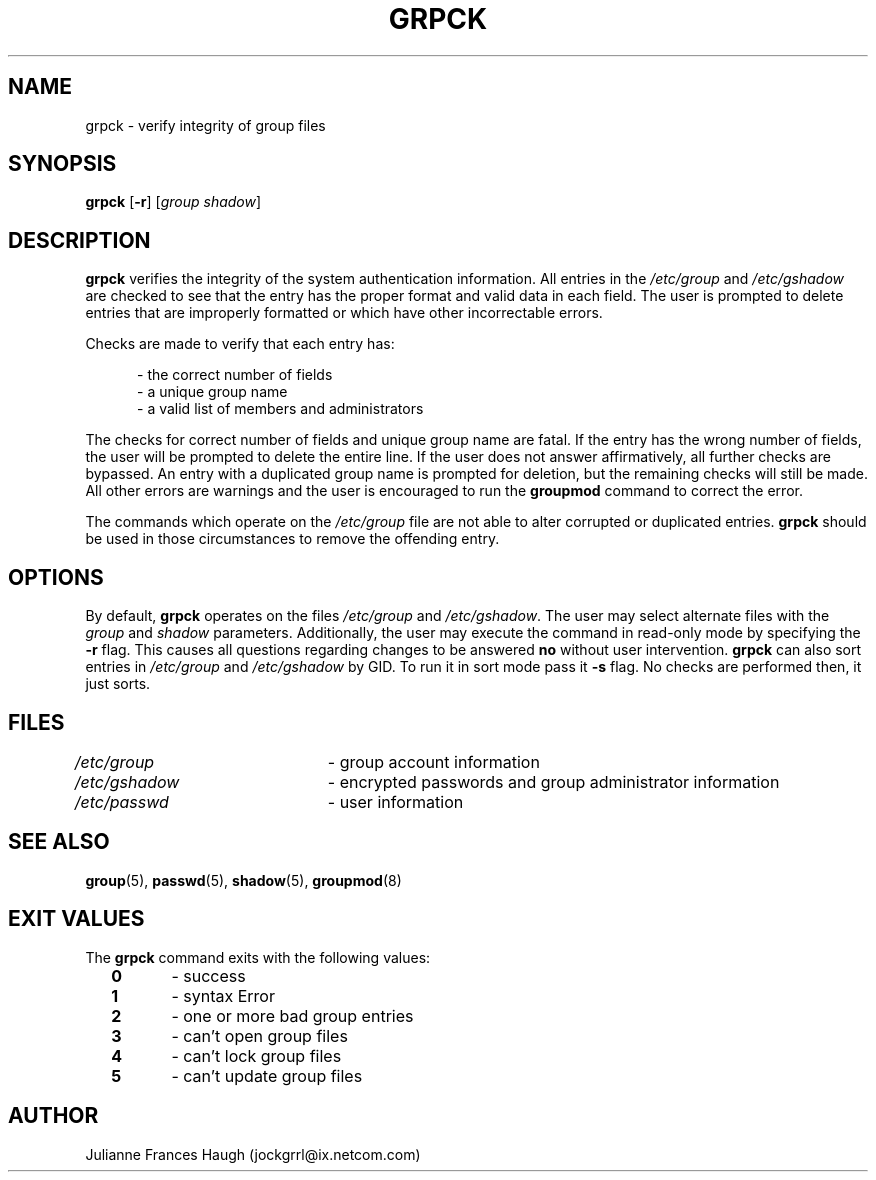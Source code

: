.\"$Id: grpck.8,v 1.14 2004/12/11 20:05:01 kloczek Exp $
.\" Copyright 1992 - 1993, Julianne Frances Haugh
.\" All rights reserved.
.\"
.\" Redistribution and use in source and binary forms, with or without
.\" modification, are permitted provided that the following conditions
.\" are met:
.\" 1. Redistributions of source code must retain the above copyright
.\"    notice, this list of conditions and the following disclaimer.
.\" 2. Redistributions in binary form must reproduce the above copyright
.\"    notice, this list of conditions and the following disclaimer in the
.\"    documentation and/or other materials provided with the distribution.
.\" 3. Neither the name of Julianne F. Haugh nor the names of its contributors
.\"    may be used to endorse or promote products derived from this software
.\"    without specific prior written permission.
.\"
.\" THIS SOFTWARE IS PROVIDED BY JULIE HAUGH AND CONTRIBUTORS ``AS IS'' AND
.\" ANY EXPRESS OR IMPLIED WARRANTIES, INCLUDING, BUT NOT LIMITED TO, THE
.\" IMPLIED WARRANTIES OF MERCHANTABILITY AND FITNESS FOR A PARTICULAR PURPOSE
.\" ARE DISCLAIMED.  IN NO EVENT SHALL JULIE HAUGH OR CONTRIBUTORS BE LIABLE
.\" FOR ANY DIRECT, INDIRECT, INCIDENTAL, SPECIAL, EXEMPLARY, OR CONSEQUENTIAL
.\" DAMAGES (INCLUDING, BUT NOT LIMITED TO, PROCUREMENT OF SUBSTITUTE GOODS
.\" OR SERVICES; LOSS OF USE, DATA, OR PROFITS; OR BUSINESS INTERRUPTION)
.\" HOWEVER CAUSED AND ON ANY THEORY OF LIABILITY, WHETHER IN CONTRACT, STRICT
.\" LIABILITY, OR TORT (INCLUDING NEGLIGENCE OR OTHERWISE) ARISING IN ANY WAY
.\" OUT OF THE USE OF THIS SOFTWARE, EVEN IF ADVISED OF THE POSSIBILITY OF
.\" SUCH DAMAGE.
.TH GRPCK 8
.SH NAME
grpck \- verify integrity of group files
.SH SYNOPSIS
\fBgrpck\fR [\fB-r\fR] [\fIgroup\fR \fIshadow\fR]
.SH DESCRIPTION
\fBgrpck\fR verifies the integrity of the system authentication information.
All entries in the \fI/etc/group\fR and \fI/etc/gshadow\fR are checked to
see that the entry has the proper format and valid data in each field. The
user is prompted to delete entries that are improperly formatted or which
have other incorrectable errors.
.PP
Checks are made to verify that each entry has:
.sp
.in +.5i
- the correct number of fields
.br
- a unique group name
.br
- a valid list of members and administrators
.in -.5i
.sp
.PP
The checks for correct number of fields and unique group name are fatal. If
the entry has the wrong number of fields, the user will be prompted to
delete the entire line. If the user does not answer affirmatively, all
further checks are bypassed. An entry with a duplicated group name is
prompted for deletion, but the remaining checks will still be made. All
other errors are warnings and the user is encouraged to run the
\fBgroupmod\fR command to correct the error.
.PP
The commands which operate on the \fI/etc/group\fR file are not able to
alter corrupted or duplicated entries. \fBgrpck\fR should be used in those
circumstances to remove the offending entry.
.SH OPTIONS
By default, \fBgrpck\fR operates on the files \fI/etc/group\fR and
\fI/etc/gshadow\fR. The user may select alternate files with the \fIgroup\fR
and \fIshadow\fR parameters. Additionally, the user may execute the command
in read-only mode by specifying the \fB-r\fR flag. This causes all questions
regarding changes to be answered \fBno\fR without user intervention.
\fBgrpck\fR can also sort entries in \fI/etc/group\fR and \fI/etc/gshadow\fR
by GID. To run it in sort mode pass it \fB-s\fR flag. No checks are
performed then, it just sorts.
.SH FILES
\fI/etc/group\fR\	- group account information
.br
\fI/etc/gshadow\fR\	- encrypted passwords and group administrator information
.br
\fI/etc/passwd\fR\	- user information
.SH SEE ALSO
.BR group (5),
.BR passwd (5),
.BR shadow (5),
.BR groupmod (8)
.SH EXIT VALUES
.TP 2
The \fBgrpck\fR command exits with the following values:
.br
\fB0\fR	\- success
.br
\fB1\fR	\- syntax Error
.br
\fB2\fR	\- one or more bad group entries
.br
\fB3\fR	\- can't open group files
.br
\fB4\fR	\- can't lock group files
.br
\fB5\fR	\- can't update group files
.SH AUTHOR
Julianne Frances Haugh (jockgrrl@ix.netcom.com)
